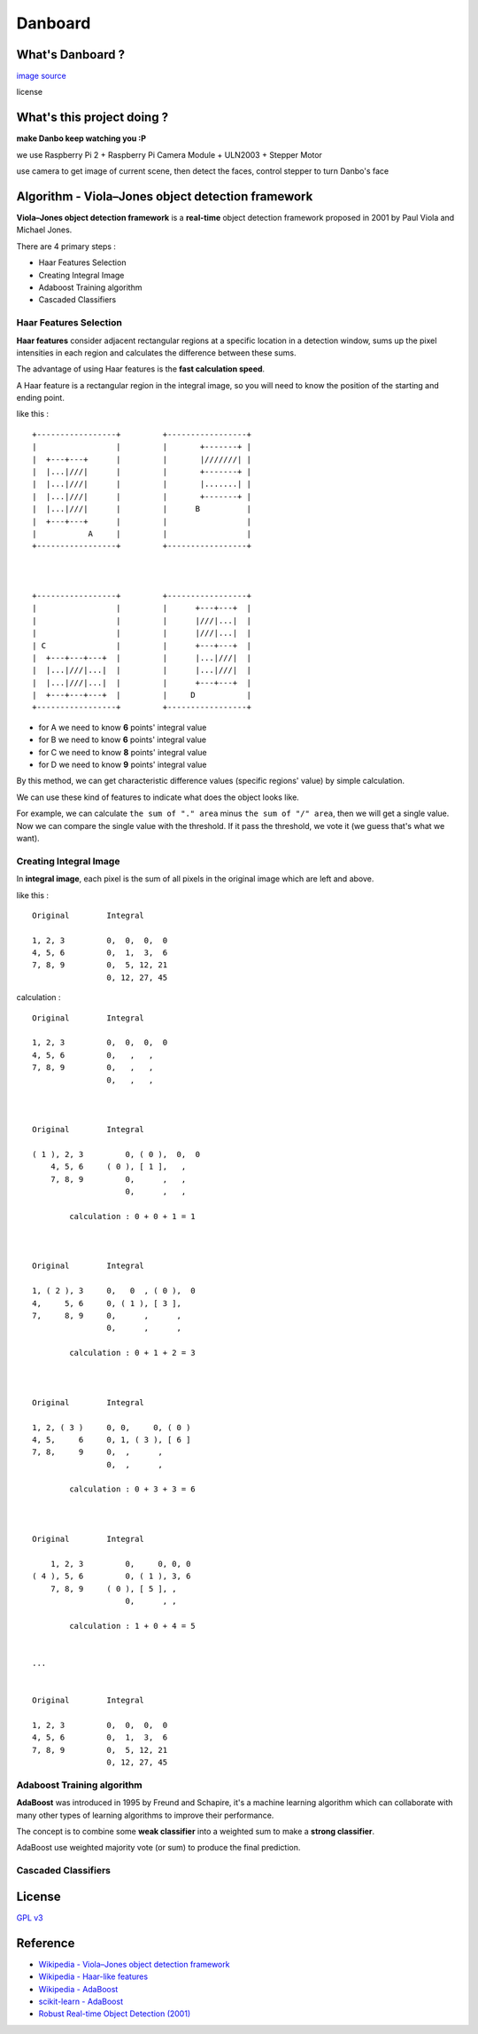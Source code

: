 ========================================
Danboard
========================================

What's Danboard ?
========================================

.. image:: img/danboard.jpg
    :alt: Danboard

`image source <https://www.flickr.com/photos/meaganmakes/14189116565/>`_

license

.. image:: img/cc-by-nc.png
    :alt: CC BY-NC



What's this project doing ?
========================================

**make Danbo keep watching you :P**

we use Raspberry Pi 2 + Raspberry Pi Camera Module + ULN2003 + Stepper Motor

use camera to get image of current scene, then detect the faces, control stepper to turn Danbo's face



Algorithm - Viola–Jones object detection framework
==================================================

**Viola–Jones object detection framework** is a **real-time** object detection framework proposed in 2001 by Paul Viola and Michael Jones.

There are 4 primary steps :

* Haar Features Selection
* Creating Integral Image
* Adaboost Training algorithm
* Cascaded Classifiers

Haar Features Selection
------------------------------

**Haar features** consider adjacent rectangular regions at a specific location in a detection window,
sums up the pixel intensities in each region and calculates the difference between these sums.

The advantage of using Haar features is the **fast calculation speed**.

A Haar feature is a rectangular region in the integral image,
so you will need to know the position of the starting and ending point.

like this : ::

    +-----------------+         +-----------------+
    |                 |         |       +-------+ |
    |  +---+---+      |         |       |///////| |
    |  |...|///|      |         |       +-------+ |
    |  |...|///|      |         |       |.......| |
    |  |...|///|      |         |       +-------+ |
    |  |...|///|      |         |      B          |
    |  +---+---+      |         |                 |
    |           A     |         |                 |
    +-----------------+         +-----------------+



    +-----------------+         +-----------------+
    |                 |         |      +---+---+  |
    |                 |         |      |///|...|  |
    |                 |         |      |///|...|  |
    | C               |         |      +---+---+  |
    |  +---+---+---+  |         |      |...|///|  |
    |  |...|///|...|  |         |      |...|///|  |
    |  |...|///|...|  |         |      +---+---+  |
    |  +---+---+---+  |         |     D           |
    +-----------------+         +-----------------+

* for A we need to know **6** points' integral value
* for B we need to know **6** points' integral value
* for C we need to know **8** points' integral value
* for D we need to know **9** points' integral value

By this method, we can get characteristic difference values (specific regions' value) by simple calculation.

We can use these kind of features to indicate what does the object looks like.

For example, we can calculate ``the sum of "." area`` minus ``the sum of "/" area``,
then we will get a single value.
Now we can compare the single value with the threshold.
If it pass the threshold, we vote it (we guess that's what we want).


Creating Integral Image
------------------------------

In **integral image**,
each pixel is the sum of all pixels in the original image which are left and above.

like this : ::

    Original        Integral

    1, 2, 3         0,  0,  0,  0
    4, 5, 6         0,  1,  3,  6
    7, 8, 9         0,  5, 12, 21
                    0, 12, 27, 45

calculation : ::

    Original        Integral

    1, 2, 3         0,  0,  0,  0
    4, 5, 6         0,   ,   ,
    7, 8, 9         0,   ,   ,
                    0,   ,   ,



    Original        Integral

    ( 1 ), 2, 3         0, ( 0 ),  0,  0
        4, 5, 6     ( 0 ), [ 1 ],   ,
        7, 8, 9         0,      ,   ,
                        0,      ,   ,

            calculation : 0 + 0 + 1 = 1



    Original        Integral

    1, ( 2 ), 3     0,   0  , ( 0 ),  0
    4,     5, 6     0, ( 1 ), [ 3 ],
    7,     8, 9     0,      ,      ,
                    0,      ,      ,

            calculation : 0 + 1 + 2 = 3



    Original        Integral

    1, 2, ( 3 )     0, 0,     0, ( 0 )
    4, 5,     6     0, 1, ( 3 ), [ 6 ]
    7, 8,     9     0,  ,      ,
                    0,  ,      ,

            calculation : 0 + 3 + 3 = 6



    Original        Integral

        1, 2, 3         0,     0, 0, 0
    ( 4 ), 5, 6         0, ( 1 ), 3, 6
        7, 8, 9     ( 0 ), [ 5 ], ,
                        0,      , ,

            calculation : 1 + 0 + 4 = 5


    ...


    Original        Integral

    1, 2, 3         0,  0,  0,  0
    4, 5, 6         0,  1,  3,  6
    7, 8, 9         0,  5, 12, 21
                    0, 12, 27, 45


Adaboost Training algorithm
------------------------------

**AdaBoost** was introduced in 1995 by Freund and Schapire, it's a machine learning algorithm which can collaborate with many other types of learning algorithms to improve their performance.

The concept is to combine some **weak classifier** into a weighted sum to make a **strong classifier**.

AdaBoost use weighted majority vote (or sum) to produce the final prediction.


Cascaded Classifiers
------------------------------



License
========================================

`GPL v3 <LICENSE>`_



Reference
========================================

* `Wikipedia - Viola–Jones object detection framework <https://en.wikipedia.org/wiki/Viola%E2%80%93Jones_object_detection_framework>`_
* `Wikipedia - Haar-like features <https://en.wikipedia.org/wiki/Haar-like_features>`_
* `Wikipedia - AdaBoost <https://en.wikipedia.org/wiki/AdaBoost>`_
* `scikit-learn - AdaBoost <http://scikit-learn.org/stable/modules/ensemble.html#adaboost>`_
* `Robust Real-time Object Detection (2001) <http://citeseerx.ist.psu.edu/viewdoc/summary?doi=10.1.1.110.4868>`_
